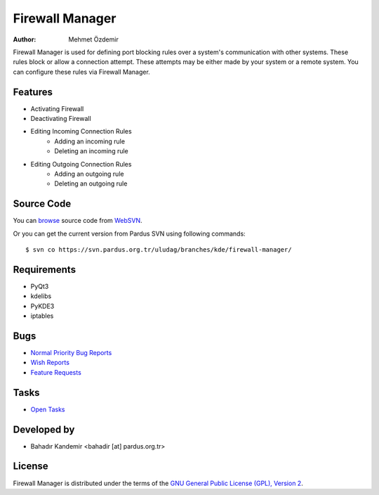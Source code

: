 .. _firewall-manager-index:

Firewall Manager
~~~~~~~~~~~~~~~~

:Author: Mehmet Özdemir

Firewall Manager is used for defining port blocking rules over a system's communication with other systems. These rules block or allow a connection attempt. These attempts may be either made by your system or a remote system. You can configure these rules via Firewall Manager.

Features
--------

* Activating Firewall
* Deactivating Firewall
* Editing Incoming Connection Rules
	- Adding an incoming rule
	- Deleting an incoming rule
* Editing Outgoing Connection Rules
	- Adding an outgoing rule
	- Deleting an outgoing rule

Source Code
-----------

You can `browse <http://svn.pardus.org.tr/uludag/branches/kde/firewall-manager/>`_
source code from WebSVN_.

Or you can get the current version from Pardus SVN using following commands::

$ svn co https://svn.pardus.org.tr/uludag/branches/kde/firewall-manager/

Requirements
------------

* PyQt3
* kdelibs
* PyKDE3
* iptables


Bugs
----

* `Normal Priority Bug Reports <http://bugs.pardus.org.tr/buglist.cgi?bug_severity=normal&classification=Pardus%20Teknolojileri%20%2F%20Pardus%20Technologies&query_format=advanced&bug_status=NEW&bug_status=ASSIGNED&bug_status=REOPENED&product=G%C3%BCvenlik%20Duvar%C4%B1%20Y%C3%B6neticisi%20%2F%20Firewall%20Manager>`_
* `Wish Reports <http://bugs.pardus.org.tr/buglist.cgi?bug_severity=low&classification=Pardus%20Teknolojileri%20%2F%20Pardus%20Technologies&query_format=advanced&bug_status=NEW&bug_status=ASSIGNED&bug_status=REOPENED&product=G%C3%BCvenlik%20Duvar%C4%B1%20Y%C3%B6neticisi%20%2F%20Firewall%20Manager>`_
* `Feature Requests <http://bugs.pardus.org.tr/buglist.cgi?bug_severity=newfeature&classification=Pardus%20Teknolojileri%20%2F%20Pardus%20Technologies&query_format=advanced&bug_status=NEW&bug_status=ASSIGNED&bug_status=REOPENED&product=G%C3%BCvenlik%20Duvar%C4%B1%20Y%C3%B6neticisi%20%2F%20Firewall%20Manager>`_

Tasks
-----

* `Open Tasks <http://proje.pardus.org.tr:50030/projects/firewall-manager/issues?set_filter=1&tracker_id=4>`_

Developed by
------------

* Bahadır Kandemir <bahadir [at] pardus.org.tr> 

License
-------

Firewall Manager is distributed under the terms of the `GNU General Public License (GPL), Version 2 <http://www.gnu.org/licenses/old-licenses/gpl-2.0.html>`_.

.. _Pisi: http://developer.pardus.org.tr/pisi
.. _Python: http://www.python.org
.. _WebSVN: http://websvn.pardus.org.tr
